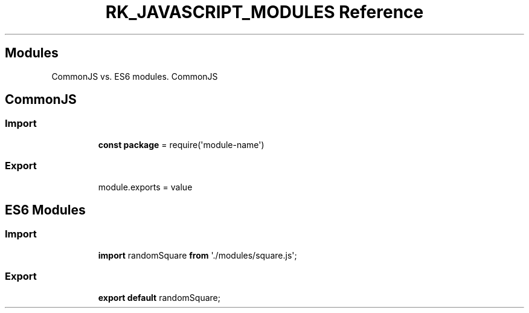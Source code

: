 .\" Automatically generated by Pandoc 3.6
.\"
.TH "RK_JAVASCRIPT_MODULES Reference" "" "" ""
.SH Modules
CommonJS vs.\ ES6 modules.
CommonJS
.SH CommonJS
.SS Import
.IP
.EX
\f[B]const\f[R] \f[B]package\f[R] = require(\[aq]module\-name\[aq])
.EE
.SS Export
.IP
.EX
module.exports = value
.EE
.SH ES6 Modules
.SS Import
.IP
.EX
\f[B]import\f[R] randomSquare \f[B]from\f[R] \[aq]./modules/square.js\[aq];
.EE
.SS Export
.IP
.EX
\f[B]export\f[R] \f[B]default\f[R] randomSquare;
.EE
